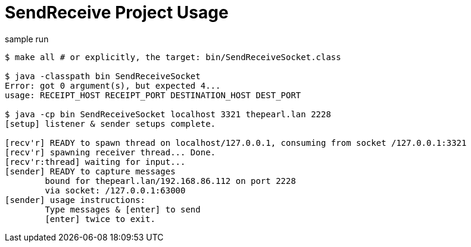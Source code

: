 = SendReceive Project Usage

.sample run
----
$ make all # or explicitly, the target: bin/SendReceiveSocket.class

$ java -classpath bin SendReceiveSocket
Error: got 0 argument(s), but expected 4...
usage: RECEIPT_HOST RECEIPT_PORT DESTINATION_HOST DEST_PORT

$ java -cp bin SendReceiveSocket localhost 3321 thepearl.lan 2228
[setup] listener & sender setups complete.

[recv'r] READY to spawn thread on localhost/127.0.0.1, consuming from socket /127.0.0.1:3321
[recv'r] spawning receiver thread... Done.
[recv'r:thread] waiting for input...
[sender] READY to capture messages
        bound for thepearl.lan/192.168.86.112 on port 2228
        via socket: /127.0.0.1:63000
[sender] usage instructions:
        Type messages & [enter] to send
        [enter] twice to exit.
----
